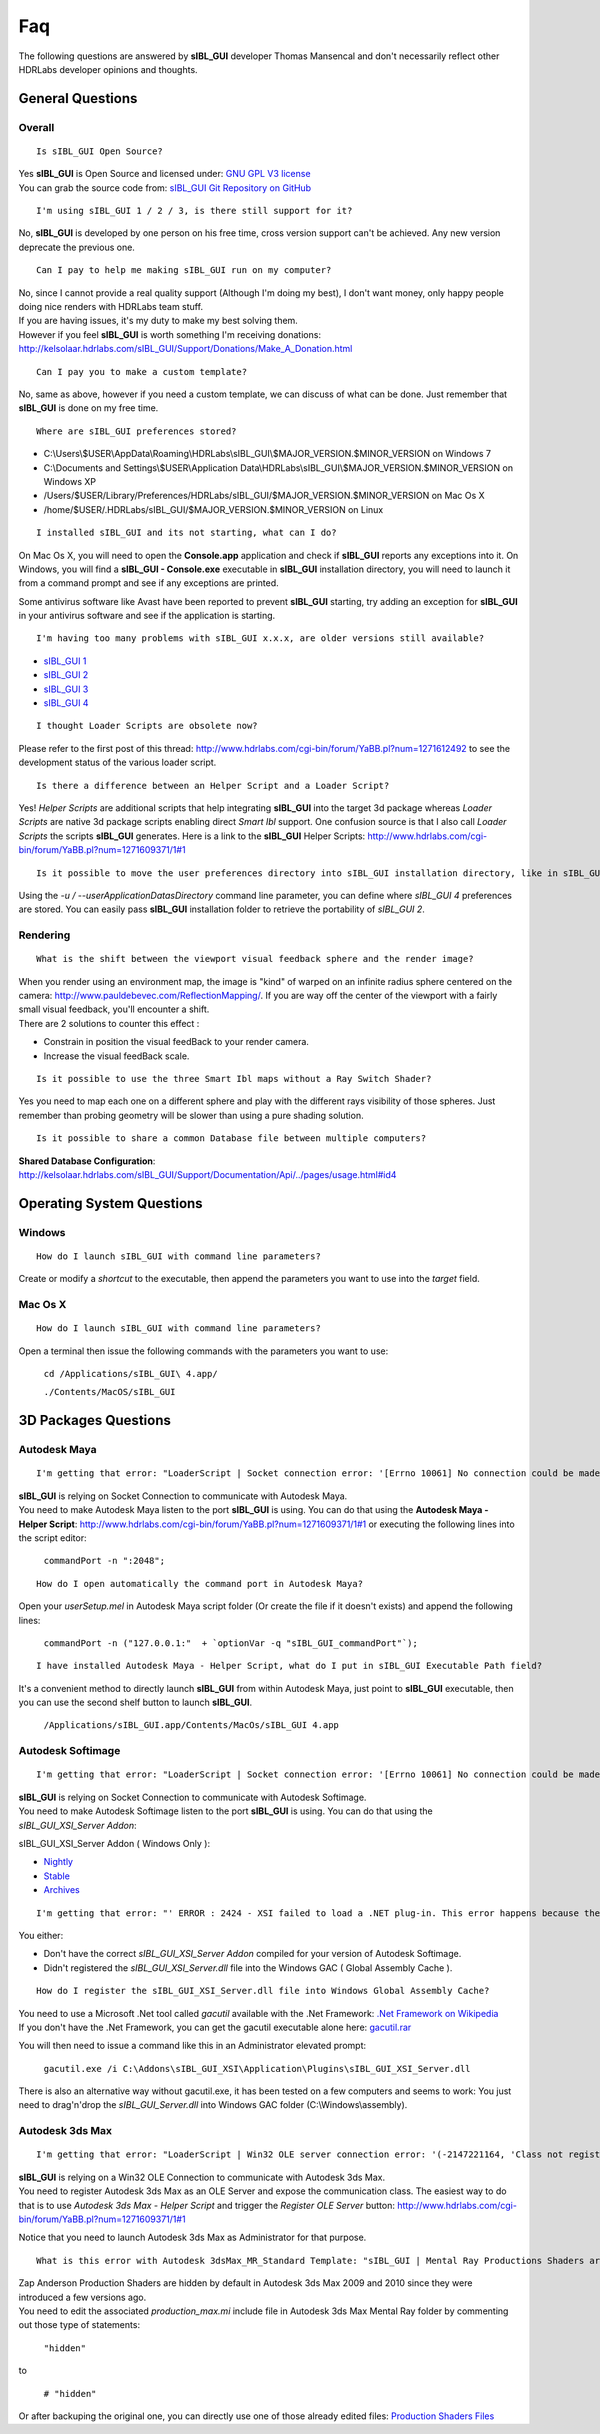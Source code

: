 Faq
===

The following questions are answered by **sIBL_GUI** developer Thomas Mansencal and don't necessarily reflect other HDRLabs developer opinions and thoughts.

.. raw:: html

   <br/>

_`General Questions`
-------------------------------------

.. raw:: html

   <br/>


_`Overall`
^^^^^^^^^^

::

      Is sIBL_GUI Open Source?

| Yes **sIBL_GUI** is Open Source and licensed under: `GNU GPL V3 license <http://www.gnu.org/copyleft/gpl.html>`_
| You can grab the source code from: `sIBL_GUI Git Repository on GitHub <http://kelsolaar.github.com/sIBL_GUI/>`_

.. raw:: html

   <br/>

::

      I'm using sIBL_GUI 1 / 2 / 3, is there still support for it?

No, **sIBL_GUI** is developed by one person on his free time, cross version support can't be achieved. Any new version deprecate the previous one.

.. raw:: html

   <br/>

::

      Can I pay to help me making sIBL_GUI run on my computer?

| No, since I cannot provide a real quality support (Although I'm doing my best), I don't want money, only happy people doing nice renders with HDRLabs team stuff.
| If you are having issues, it's my duty to make my best solving them.
| However if you feel **sIBL_GUI** is worth something I'm receiving donations: http://kelsolaar.hdrlabs.com/sIBL_GUI/Support/Donations/Make_A_Donation.html

.. raw:: html

   <br/>

::

      Can I pay you to make a custom template?

No, same as above, however if you need a custom template, we can discuss of what can be done. Just remember that **sIBL_GUI** is done on my free time.

.. raw:: html

   <br/>

::

      Where are sIBL_GUI preferences stored?

-  C:\\Users\\$USER\\AppData\\Roaming\\HDRLabs\\sIBL_GUI\\$MAJOR_VERSION.$MINOR_VERSION on Windows 7
-  C:\\Documents and Settings\\$USER\\Application Data\\HDRLabs\\sIBL_GUI\\$MAJOR_VERSION.$MINOR_VERSION on Windows XP
-  /Users/$USER/Library/Preferences/HDRLabs/sIBL_GUI/$MAJOR_VERSION.$MINOR_VERSION on Mac Os X
-  /home/$USER/.HDRLabs/sIBL_GUI/$MAJOR_VERSION.$MINOR_VERSION on Linux

.. raw:: html

   <br/>

::

      I installed sIBL_GUI and its not starting, what can I do?

On Mac Os X, you will need to open the **Console.app** application and check if **sIBL_GUI** reports any exceptions into it. On Windows, you will find a **sIBL_GUI - Console.exe** executable in **sIBL_GUI** installation directory, you will need to launch it from a command prompt and see if any exceptions are printed.

Some antivirus software like Avast have been reported to prevent **sIBL_GUI** starting, try adding an exception for **sIBL_GUI** in your antivirus software and see if the application is starting.

.. raw:: html

   <br/>

::

      I'm having too many problems with sIBL_GUI x.x.x, are older versions still available?

-  `sIBL_GUI 1 <http://kelsolaar.hdrlabs.com/?dir=./sIBL_Framework/sIBL_GUI/Archives>`_
-  `sIBL_GUI 2 <http://kelsolaar.hdrlabs.com/?dir=./sIBL_Framework/sIBL_GUI/Archives>`_
-  `sIBL_GUI 3 <http://kelsolaar.hdrlabs.com/?dir=./sIBL_GUI/Repository/Builds>`_
-  `sIBL_GUI 4 <http://kelsolaar.hdrlabs.com/?dir=./sIBL_GUI/Repository/Builds>`_

.. raw:: html

   <br/>

::

      I thought Loader Scripts are obsolete now?

Please refer to the first post of this thread: http://www.hdrlabs.com/cgi-bin/forum/YaBB.pl?num=1271612492 to see the development status of the various loader script.

.. raw:: html

   <br/>

::

      Is there a difference between an Helper Script and a Loader Script?

Yes! *Helper Scripts* are additional scripts that help integrating **sIBL_GUI** into the target 3d package whereas *Loader Scripts* are native 3d package scripts enabling direct *Smart Ibl* support.
One confusion source is that I also call *Loader Scripts* the scripts **sIBL_GUI** generates.
Here is a link to the **sIBL_GUI** Helper Scripts: http://www.hdrlabs.com/cgi-bin/forum/YaBB.pl?num=1271609371/1#1

.. raw:: html

   <br/>

::

      Is it possible to move the user preferences directory into sIBL_GUI installation directory, like in sIBL_GUI 2?

Using the *-u / --userApplicationDatasDirectory* command line parameter, you can define where *sIBL_GUI 4* preferences are stored. You can easily pass **sIBL_GUI** installation folder to retrieve the portability of *sIBL_GUI 2*.

.. raw:: html

   <br/>

_`Rendering`
^^^^^^^^^^^^

::

      What is the shift between the viewport visual feedback sphere and the render image?

| When you render using an environment map, the image is "kind" of warped on an infinite radius sphere centered on the camera: http://www.pauldebevec.com/ReflectionMapping/. If you are way off the center of the viewport with a fairly small visual feedback, you'll encounter a shift.
| There are 2 solutions to counter this effect :

-  Constrain in position the visual feedBack to your render camera.
-  Increase the visual feedBack scale.

.. raw:: html

   <br/>

::

      Is it possible to use the three Smart Ibl maps without a Ray Switch Shader?

Yes you need to map each one on a different sphere and play with the different rays visibility of those spheres. Just remember than probing geometry will be slower than using a pure shading solution.

.. raw:: html

   <br/>

::

      Is it possible to share a common Database file between multiple computers?

**Shared Database Configuration**: http://kelsolaar.hdrlabs.com/sIBL_GUI/Support/Documentation/Api/../pages/usage.html#id4

.. raw:: html

   <br/>

_`Operating System Questions`
--------------------------------

.. raw:: html

   <br/>

_`Windows`
^^^^^^^^^^^^^^^^

::

      How do I launch sIBL_GUI with command line parameters?

Create or modify a *shortcut* to the executable, then append the parameters you want to use into the *target* field.

.. raw:: html

   <br/>

_`Mac Os X`
^^^^^^^^^^^^^^^^

::

      How do I launch sIBL_GUI with command line parameters?

Open a terminal then issue the following commands with the parameters you want to use:

      ``cd /Applications/sIBL_GUI\ 4.app/``

      ``./Contents/MacOS/sIBL_GUI``

.. raw:: html

   <br/>

_`3D Packages Questions`
--------------------------------

.. raw:: html

   <br/>

_`Autodesk Maya`
^^^^^^^^^^^^^^^^

::

      I'm getting that error: "LoaderScript | Socket connection error: '[Errno 10061] No connection could be made because the target machine actively refused it'!"

| **sIBL_GUI** is relying on Socket Connection to communicate with Autodesk Maya.
| You need to make Autodesk Maya listen to the port **sIBL_GUI** is using. You can do that using the **Autodesk Maya - Helper Script**: http://www.hdrlabs.com/cgi-bin/forum/YaBB.pl?num=1271609371/1#1 or executing the following lines into the script editor:
   
   ``commandPort -n ":2048";``

.. raw:: html

   <br/>

::

      How do I open automatically the command port in Autodesk Maya?

Open your *userSetup.mel* in Autodesk Maya script folder (Or create the file if it doesn't exists) and append the following lines:

   ``commandPort -n ("127.0.0.1:"  + `optionVar -q "sIBL_GUI_commandPort"`);``

.. raw:: html

   <br/>

::

      I have installed Autodesk Maya - Helper Script, what do I put in sIBL_GUI Executable Path field?

It's a convenient method to directly launch **sIBL_GUI** from within Autodesk Maya, just point to **sIBL_GUI** executable, then you can use the second shelf button to launch **sIBL_GUI**.
   
      ``/Applications/sIBL_GUI.app/Contents/MacOs/sIBL_GUI 4.app``

.. raw:: html

   <br/>

_`Autodesk Softimage`
^^^^^^^^^^^^^^^^^^^^^

::

      I'm getting that error: "LoaderScript | Socket connection error: '[Errno 10061] No connection could be made because the target machine actively refused it'!"

| **sIBL_GUI** is relying on Socket Connection to communicate with Autodesk Softimage.
| You need to make Autodesk Softimage listen to the port **sIBL_GUI** is using. You can do that using the *sIBL_GUI_XSI_Server Addon*:

sIBL_GUI_XSI_Server Addon ( Windows Only ):

-  `Nightly <http://kelsolaar.hdrlabs.com/?dir=./sIBL_GUI/Support/Softwares/XSI/sIBL_GUI_XSI_Server/Nightly>`_
-  `Stable <http://kelsolaar.hdrlabs.com/?dir=./sIBL_GUI/Support/Softwares/XSI/sIBL_GUI_XSI_Server/Stable>`_
-  `Archives <http://kelsolaar.hdrlabs.com/?dir=./sIBL_GUI/Support/Softwares/XSI/sIBL_GUI_XSI_Server/Archives>`_

.. raw:: html

   <br/>

::

      I'm getting that error: "' ERROR : 2424 - XSI failed to load a .NET plug-in. This error happens because the plug-in may have been compiled with a different version of XSI. Recompile the plug-in with the current version of XSI to fix the problem. ' <Plug-in: \\..\sIBL_GUI_XSI_Server\Application\Plugins\sIBL_GUI_XSI_Server.dll> ' <Current XSI version: X.X.XXX.X>"

You either:

-  Don't have the correct *sIBL_GUI_XSI_Server Addon* compiled for your version of Autodesk Softimage.
-  Didn't registered the *sIBL_GUI_XSI_Server.dll* file into the Windows GAC ( Global Assembly Cache ).

.. raw:: html

   <br/>

::

      How do I register the sIBL_GUI_XSI_Server.dll file into Windows Global Assembly Cache?

| You need to use a Microsoft .Net tool called *gacutil* available with the .Net Framework: `.Net Framework on Wikipedia <http://en.wikipedia.org/wiki/.NET_Framework>`_
| If you don't have the .Net Framework, you can get the gacutil executable alone here: `gacutil.rar <http://kelsolaar.hdrlabs.com/sIBL_Framework/XSI/sIBL_GUI_For_XSI/Others/gacutil.rar>`_

You will then need to issue a command like this in an Administrator elevated prompt:

      ``gacutil.exe /i C:\Addons\sIBL_GUI_XSI\Application\Plugins\sIBL_GUI_XSI_Server.dll``

There is also an alternative way without gacutil.exe, it has been tested on a few computers and seems to work: You just need to drag'n'drop the *sIBL_GUI_Server.dll* into Windows GAC folder (C:\\Windows\\assembly).

.. raw:: html

   <br/>

_`Autodesk 3ds Max`
^^^^^^^^^^^^^^^^^^^

::

      I'm getting that error: "LoaderScript | Win32 OLE server connection error: '(-2147221164, 'Class not registered', None, None)'!"

| **sIBL_GUI** is relying on a Win32 OLE Connection to communicate with Autodesk 3ds Max.
| You need to register Autodesk 3ds Max as an OLE Server and expose the communication class. The easiest way to do that is to use *Autodesk 3ds Max - Helper Script* and trigger the *Register OLE Server* button: http://www.hdrlabs.com/cgi-bin/forum/YaBB.pl?num=1271609371/1#1

Notice that you need to launch Autodesk 3ds Max as Administrator for that purpose.

.. raw:: html

   <br/>

::

      What is this error with Autodesk 3dsMax_MR_Standard Template: "sIBL_GUI | Mental Ray Productions Shaders are not available!"?

| Zap Anderson Production Shaders are hidden by default in Autodesk 3ds Max 2009 and 2010 since they were introduced a few versions ago.
| You need to edit the associated *production_max.mi* include file in Autodesk 3ds Max Mental Ray folder by commenting out those type of statements:

      ``"hidden"``

to

      ``# "hidden"``

Or after backuping the original one, you can directly use one of those already edited files: `Production Shaders Files <http://kelsolaar.hdrlabs.com/?dir=./sIBL_GUI/Support/Softwares/3dsMax/Others/Production%20Shader%20Files>`_

.. raw:: html

   <br/>

